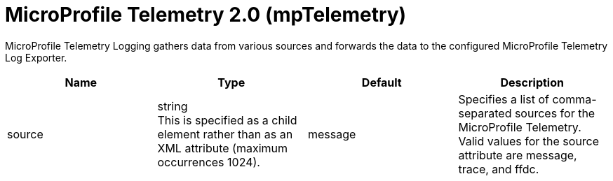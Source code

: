 = +MicroProfile Telemetry 2.0+ (+mpTelemetry+)
:linkcss: 
:page-layout: config
:nofooter: 

+MicroProfile Telemetry Logging gathers data from various sources and forwards the data to the configured MicroProfile Telemetry Log Exporter.+

[cols="a,a,a,a",width="100%"]
|===
|Name|Type|Default|Description

|+source+

|string +
This is specified as a child element rather than as an XML attribute (maximum occurrences 1024).

|+message+

|+Specifies a list of comma-separated sources for the MicroProfile Telemetry. Valid values for the source attribute are message, trace, and ffdc.+
|===
